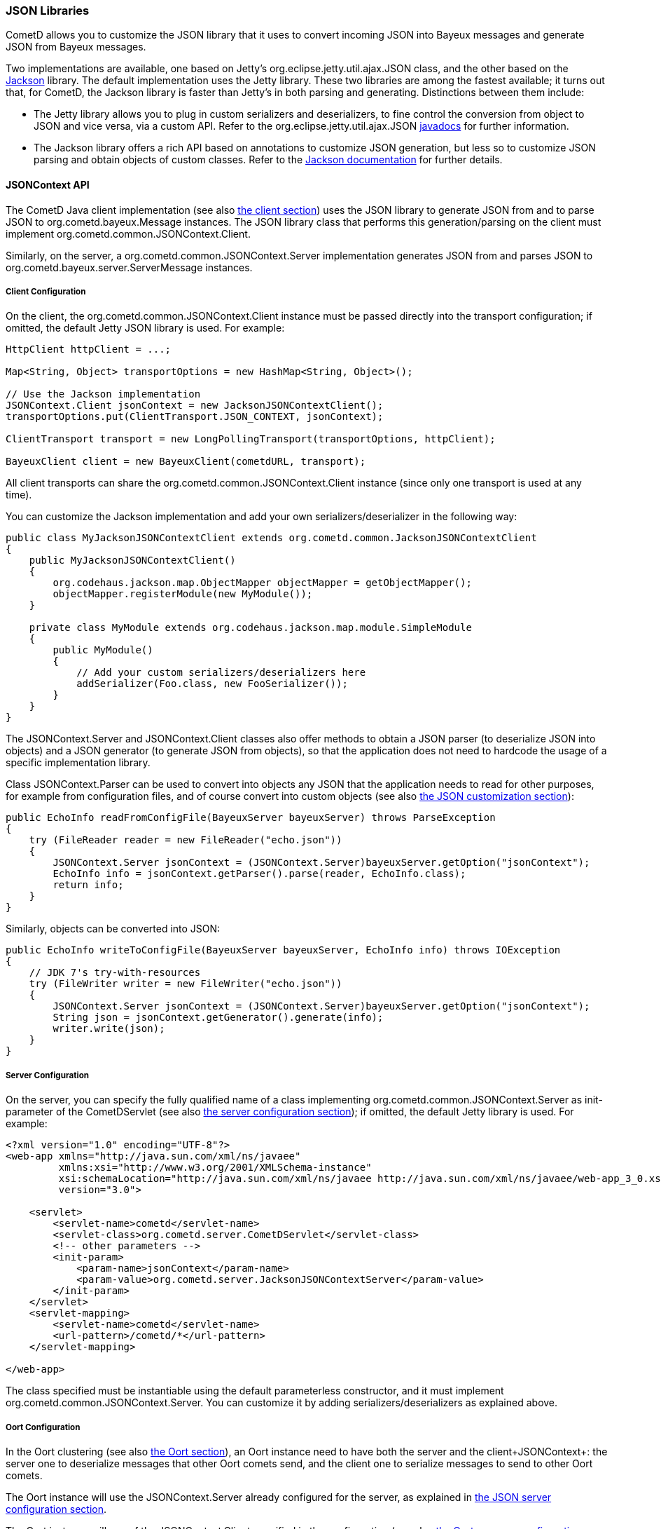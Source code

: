 
[[_java_json]]
=== JSON Libraries

CometD allows you to customize the JSON library that it uses to convert
incoming JSON into Bayeux messages and generate JSON from Bayeux messages.

Two implementations are available, one based on Jetty's
+org.eclipse.jetty.util.ajax.JSON+ class, and the other based on the
http://jackson.codehaus.org[Jackson] library.
The default implementation uses the Jetty library.
These two libraries are among the fastest available; it turns out that,
for CometD, the Jackson library is faster than Jetty's in both parsing
and generating.
Distinctions between them include: 

* The Jetty library allows you to plug in custom serializers and deserializers,
  to fine control the conversion from object to JSON and vice versa, via a custom API.
  Refer to the +org.eclipse.jetty.util.ajax.JSON+
  http://download.eclipse.org/jetty/stable-7/apidocs/org/eclipse/jetty/util/ajax/JSON.html[javadocs]
  for further information.
* The Jackson library offers a rich API based on annotations to customize
  JSON generation, but less so to customize JSON parsing and obtain objects
  of custom classes.
  Refer to the http://jackson.codehaus.org/Documentation[Jackson documentation]
  for further details.

[[_java_json_api]]
==== JSONContext API

The CometD Java client implementation (see also <<_java_client,the client section>>)
uses the JSON library to generate JSON from and to parse JSON to
+org.cometd.bayeux.Message+ instances.
The JSON library class that performs this generation/parsing on the client
must implement +org.cometd.common.JSONContext.Client+.

Similarly, on the server, a +org.cometd.common.JSONContext.Server+ implementation
generates JSON from and parses JSON to +org.cometd.bayeux.server.ServerMessage+ instances.

[[_java_json_client_config]]
===== Client Configuration

On the client, the +org.cometd.common.JSONContext.Client+ instance must be
passed directly into the transport configuration; if omitted, the default
Jetty JSON library is used.
For example: 

====
[source,java]
----
HttpClient httpClient = ...;

Map<String, Object> transportOptions = new HashMap<String, Object>();

// Use the Jackson implementation
JSONContext.Client jsonContext = new JacksonJSONContextClient();
transportOptions.put(ClientTransport.JSON_CONTEXT, jsonContext);

ClientTransport transport = new LongPollingTransport(transportOptions, httpClient);

BayeuxClient client = new BayeuxClient(cometdURL, transport);
----
====

All client transports can share the +org.cometd.common.JSONContext.Client+
instance (since only one transport is used at any time).

You can customize the Jackson implementation and add your own serializers/deserializer
in the following way:

====
[source,java]
----
public class MyJacksonJSONContextClient extends org.cometd.common.JacksonJSONContextClient
{
    public MyJacksonJSONContextClient()
    {
        org.codehaus.jackson.map.ObjectMapper objectMapper = getObjectMapper();
        objectMapper.registerModule(new MyModule());
    }

    private class MyModule extends org.codehaus.jackson.map.module.SimpleModule
    {
        public MyModule()
        {
            // Add your custom serializers/deserializers here
            addSerializer(Foo.class, new FooSerializer());
        }
    }
}
----
====

The +JSONContext.Server+ and +JSONContext.Client+ classes also offer methods
to obtain a JSON parser (to deserialize JSON into objects) and a JSON generator
(to generate JSON from objects), so that the application does not need to
hardcode the usage of a specific implementation library.

Class +JSONContext.Parser+ can be used to convert into objects any JSON that
the application needs to read for other purposes, for example from configuration
files, and of course convert into custom objects (see also
<<_java_json_customization,the JSON customization section>>):

====
[source,java]
----
public EchoInfo readFromConfigFile(BayeuxServer bayeuxServer) throws ParseException
{
    try (FileReader reader = new FileReader("echo.json"))
    {
        JSONContext.Server jsonContext = (JSONContext.Server)bayeuxServer.getOption("jsonContext");
        EchoInfo info = jsonContext.getParser().parse(reader, EchoInfo.class);
        return info;
    }
}
----
====

Similarly, objects can be converted into JSON: 

====
[source,java]
----
public EchoInfo writeToConfigFile(BayeuxServer bayeuxServer, EchoInfo info) throws IOException
{
    // JDK 7's try-with-resources
    try (FileWriter writer = new FileWriter("echo.json"))
    {
        JSONContext.Server jsonContext = (JSONContext.Server)bayeuxServer.getOption("jsonContext");
        String json = jsonContext.getGenerator().generate(info);
        writer.write(json);
    }
}
----
====

[[_java_json_server_config]]
===== Server Configuration

On the server, you can specify the fully qualified name of a class implementing
+org.cometd.common.JSONContext.Server+ as init-parameter of the +CometDServlet+
(see also <<_java_server_configuration,the server configuration section>>);
if omitted, the default Jetty library is used.
For example: 

====
[source,xml]
----
<?xml version="1.0" encoding="UTF-8"?>
<web-app xmlns="http://java.sun.com/xml/ns/javaee"
         xmlns:xsi="http://www.w3.org/2001/XMLSchema-instance"
         xsi:schemaLocation="http://java.sun.com/xml/ns/javaee http://java.sun.com/xml/ns/javaee/web-app_3_0.xsd"
         version="3.0">

    <servlet>
        <servlet-name>cometd</servlet-name>
        <servlet-class>org.cometd.server.CometDServlet</servlet-class>
        <!-- other parameters -->
        <init-param>
            <param-name>jsonContext</param-name>
            <param-value>org.cometd.server.JacksonJSONContextServer</param-value>
        </init-param>
    </servlet>
    <servlet-mapping>
        <servlet-name>cometd</servlet-name>
        <url-pattern>/cometd/*</url-pattern>
    </servlet-mapping>

</web-app>
----
====

The class specified must be instantiable using the default parameterless
constructor, and it must implement +org.cometd.common.JSONContext.Server+.
You can customize it by adding serializers/deserializers as explained above. 

[[_java_json_oort_config]]
===== Oort Configuration

In the Oort clustering (see also <<_java_oort,the Oort section>>), an +Oort+
instance need to have both the server and the client+JSONContext+: the server
one to deserialize messages that other Oort comets send, and the client one
to serialize messages to send to other Oort comets.

The +Oort+ instance will use the +JSONContext.Server+ already configured for
the server, as explained in <<_java_json_server_config,the JSON server configuration section>>.

The +Oort+ instance will use of the +JSONContext.Client+ specified in the
configuration (see also <<_java_oort_common_configuration,the Oort common configuration section>>).

[[_java_json_portability]]
==== Portability Considerations

It is possible to switch from one implementation of the JSON library to
another – for example from the Jetty library to the Jackson library, provided
that you write the application code carefully.

As of version 1.8.4, Jackson can only produce instances of +java.util.List+
when deserializing JSON arrays.
The Jetty library, however, produces +java.lang.Object[]+ when deserializing
JSON arrays.

Similarly, Jackson produces +java.lang.Integer+ where the Jetty library
produces +java.lang.Long+.

To write portable application code, use the following code patterns: 

====
[source,java]
----
Message message = ...;
Map<String, Object> data = message.getDataAsMap();

// Expecting a JSON array

// WRONG
Object[] array = (Object[])data.get("array");

// CORRECT
Object field = data.get("array");
Object[] array = field instanceof List ? ((List)field).toArray() : (Object[])field;


// Expecting a long

// WRONG
long value = (Long)data.get("value");

// CORRECT
long value = ((Number)data.get("value")).longValue();
----
====

[[_java_json_customization]]
==== Customizing Deserialization of JSON objects

Sometimes it is very useful to be able to obtain objects of application classes
instead of just +Map<String, Object>+ when calling +message.getData()+.

You can easily achieve this with the Jetty JSON library.
It is enough that the client formats the JSON object adding an additional
+class+ field whose value is the fully qualified class name that you want
to convert the JSON to:

====
[source,javascript]
----
cometd.publish('/echo', {
    class: 'org.cometd.example.EchoInfo',
    id: '42',
    echo: 'cometd'
});
----
====

On the server, in the +web.xml+ file, you register the +org.cometd.server.JettyJSONContextServer+
as +jsonContext+ (see also <<_java_json_server_config,the JSON server configuration section>>),
and at startup you add a custom converter for the +org.cometd.example.EchoInfo+
class (see also <<_java_server_services_integration,the services integration section>>
for more details about configuring CometD at startup).

====
[source,java]
----
BayeuxServer bayeuxServer = ...;
JettyJSONContextServer jsonContext = (JettyJSONContextServer)bayeuxServer.getOption("jsonContext");
jsonContext.getJSON().addConvertor(EchoInfo.class, new EchoInfoConvertor());
----
====

Finally, these are the +EchoInfoConvertor+ and +EchoInfo+ classes:

====
[source,java]
----
public class EchoInfoConvertor implements JSON.Convertor
{
    public void toJSON(Object obj, JSON.Output out)
    {
        EchoInfo echoInfo = (EchoInfo)obj;
        out.addClass(EchoInfo.class);
        out.add("id", echoInfo.getId());
        out.add("echo", echoInfo.getEcho());
    }

    public Object fromJSON(Map map)
    {
        String id = (String)map.get("id");
        String echo = (String)map.get("echo");
        return new EchoInfo(id, echo);
    }
}

public class EchoInfo
{
    private final String id;
    private final String echo;

    public EchoInfo(String id, String echo)
    {
        this.id = id;
        this.echo = echo;
    }

    public String getId()
    {
        return id;
    }

    public String getEcho()
    {
        return echo;
    }
}
----
====

If, instead of using the JavaScript client, you are using the Java client,
it is possible to configure the Java client to perform the serialization/deserialization
of JSON objects in the same way (see also <<_java_json_client_config,the JSON client configuration section>>):

====
[source,java]
----
JettyJSONContextClient jsonContext = ...;
jsonContext.getJSON().addConvertor(EchoInfo.class, new EchoInfoConvertor());

// Later in the application
BayeuxClient bayeuxClient = ...;

bayeuxClient.getChannel("/echo").subscribe(new ClientSessionChannel.MessageListener()
{
    public void onMessage(ClientSessionChannel channel, Message message)
    {
        // Receive directly EchoInfo objects
        EchoInfo data = (EchoInfo)message.getData();
    }
});

// Publish directly EchoInfo objects
bayeuxClient.getChannel("/echo").publish(new EchoInfo("42", "wohoo"));
----
====
